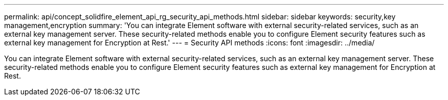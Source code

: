 ---
permalink: api/concept_solidfire_element_api_rg_security_api_methods.html
sidebar: sidebar
keywords: security,key management,encryption
summary: 'You can integrate Element software with external security-related services, such as an external key management server. These security-related methods enable you to configure Element security features such as external key management for Encryption at Rest.'
---
= Security API methods
:icons: font
:imagesdir: ../media/

[.lead]
You can integrate Element software with external security-related services, such as an external key management server. These security-related methods enable you to configure Element security features such as external key management for Encryption at Rest.
